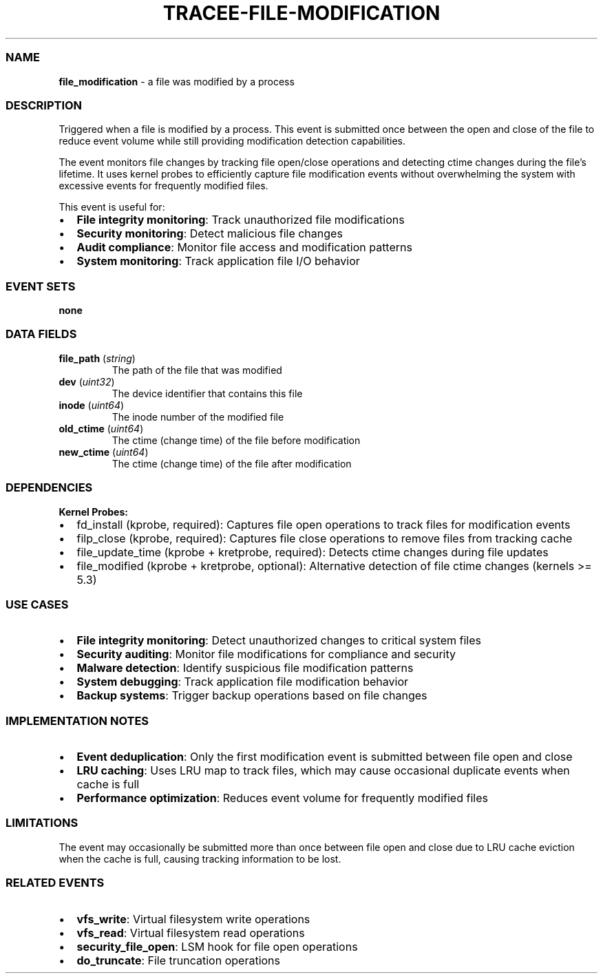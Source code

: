 .\" Automatically generated by Pandoc 3.2
.\"
.TH "TRACEE\-FILE\-MODIFICATION" "1" "" "" "Tracee Event Manual"
.SS NAME
\f[B]file_modification\f[R] \- a file was modified by a process
.SS DESCRIPTION
Triggered when a file is modified by a process.
This event is submitted once between the open and close of the file to
reduce event volume while still providing modification detection
capabilities.
.PP
The event monitors file changes by tracking file open/close operations
and detecting ctime changes during the file\[cq]s lifetime.
It uses kernel probes to efficiently capture file modification events
without overwhelming the system with excessive events for frequently
modified files.
.PP
This event is useful for:
.IP \[bu] 2
\f[B]File integrity monitoring\f[R]: Track unauthorized file
modifications
.IP \[bu] 2
\f[B]Security monitoring\f[R]: Detect malicious file changes
.IP \[bu] 2
\f[B]Audit compliance\f[R]: Monitor file access and modification
patterns
.IP \[bu] 2
\f[B]System monitoring\f[R]: Track application file I/O behavior
.SS EVENT SETS
\f[B]none\f[R]
.SS DATA FIELDS
.TP
\f[B]file_path\f[R] (\f[I]string\f[R])
The path of the file that was modified
.TP
\f[B]dev\f[R] (\f[I]uint32\f[R])
The device identifier that contains this file
.TP
\f[B]inode\f[R] (\f[I]uint64\f[R])
The inode number of the modified file
.TP
\f[B]old_ctime\f[R] (\f[I]uint64\f[R])
The ctime (change time) of the file before modification
.TP
\f[B]new_ctime\f[R] (\f[I]uint64\f[R])
The ctime (change time) of the file after modification
.SS DEPENDENCIES
\f[B]Kernel Probes:\f[R]
.IP \[bu] 2
fd_install (kprobe, required): Captures file open operations to track
files for modification events
.IP \[bu] 2
filp_close (kprobe, required): Captures file close operations to remove
files from tracking cache
.IP \[bu] 2
file_update_time (kprobe + kretprobe, required): Detects ctime changes
during file updates
.IP \[bu] 2
file_modified (kprobe + kretprobe, optional): Alternative detection of
file ctime changes (kernels >= 5.3)
.SS USE CASES
.IP \[bu] 2
\f[B]File integrity monitoring\f[R]: Detect unauthorized changes to
critical system files
.IP \[bu] 2
\f[B]Security auditing\f[R]: Monitor file modifications for compliance
and security
.IP \[bu] 2
\f[B]Malware detection\f[R]: Identify suspicious file modification
patterns
.IP \[bu] 2
\f[B]System debugging\f[R]: Track application file modification behavior
.IP \[bu] 2
\f[B]Backup systems\f[R]: Trigger backup operations based on file
changes
.SS IMPLEMENTATION NOTES
.IP \[bu] 2
\f[B]Event deduplication\f[R]: Only the first modification event is
submitted between file open and close
.IP \[bu] 2
\f[B]LRU caching\f[R]: Uses LRU map to track files, which may cause
occasional duplicate events when cache is full
.IP \[bu] 2
\f[B]Performance optimization\f[R]: Reduces event volume for frequently
modified files
.SS LIMITATIONS
The event may occasionally be submitted more than once between file open
and close due to LRU cache eviction when the cache is full, causing
tracking information to be lost.
.SS RELATED EVENTS
.IP \[bu] 2
\f[B]vfs_write\f[R]: Virtual filesystem write operations
.IP \[bu] 2
\f[B]vfs_read\f[R]: Virtual filesystem read operations
.IP \[bu] 2
\f[B]security_file_open\f[R]: LSM hook for file open operations
.IP \[bu] 2
\f[B]do_truncate\f[R]: File truncation operations
